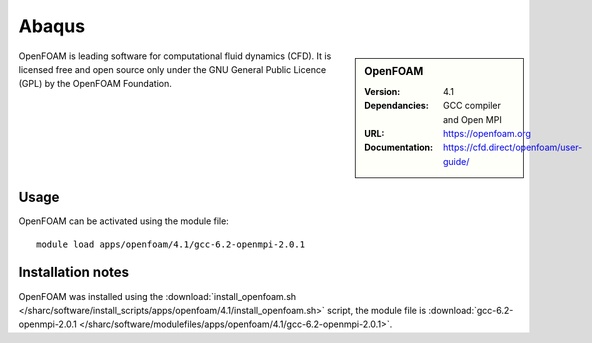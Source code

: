 Abaqus
=====

.. sidebar:: OpenFOAM
   
   :Version: 4.1
   :Dependancies: GCC compiler and Open MPI
   :URL: https://openfoam.org 
   :Documentation: https://cfd.direct/openfoam/user-guide/


OpenFOAM is leading software for computational fluid dynamics (CFD). It is licensed free and open source only under the GNU General Public Licence (GPL) by the OpenFOAM Foundation.


Usage
-----

OpenFOAM can be activated using the module file::

    module load apps/openfoam/4.1/gcc-6.2-openmpi-2.0.1

Installation notes
------------------

OpenFOAM was installed using the
:download:`install_openfoam.sh </sharc/software/install_scripts/apps/openfoam/4.1/install_openfoam.sh>` script, the module
file is
:download:`gcc-6.2-openmpi-2.0.1 </sharc/software/modulefiles/apps/openfoam/4.1/gcc-6.2-openmpi-2.0.1>`.
